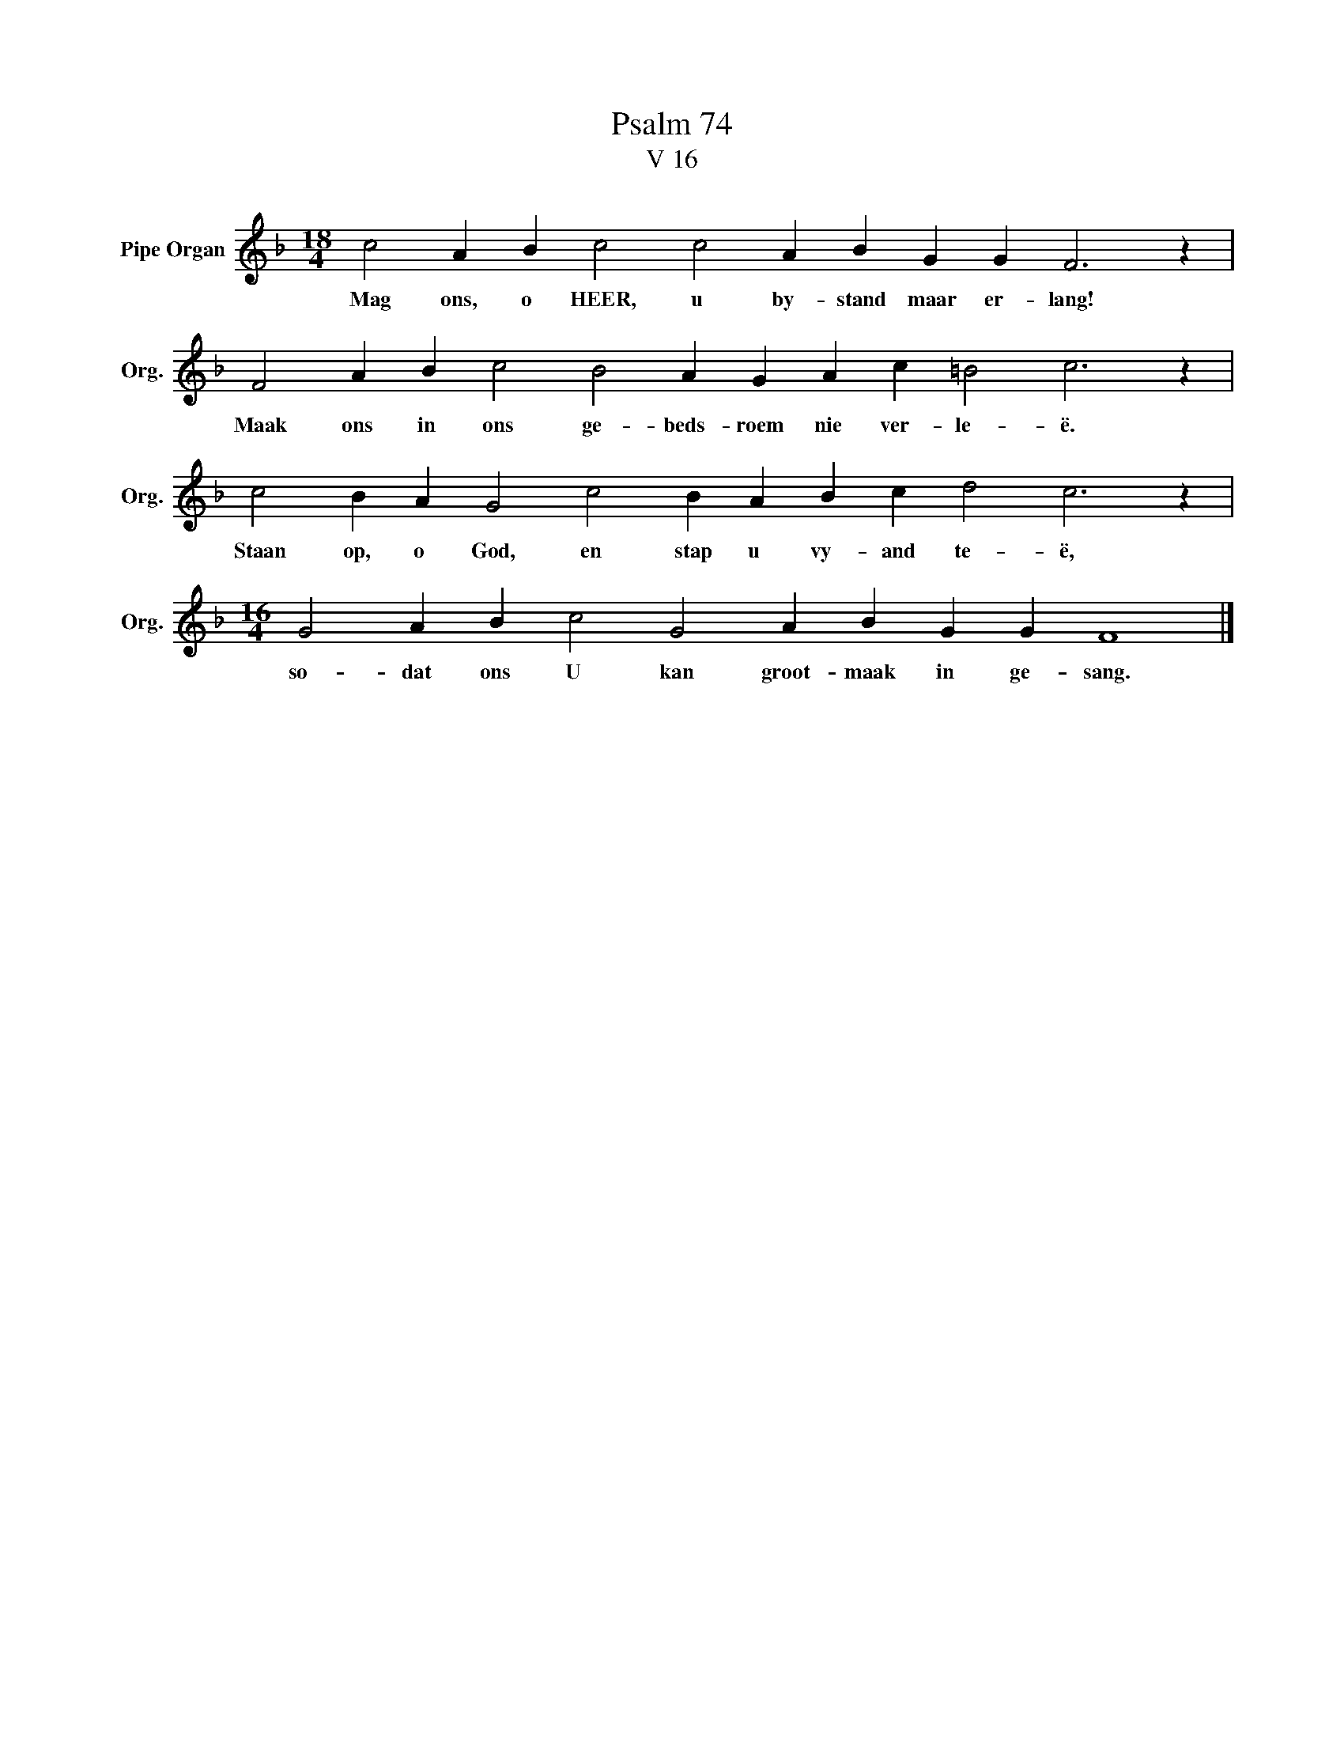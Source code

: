 X:1
T:Psalm 74
T:V 16
L:1/4
M:18/4
I:linebreak $
K:F
V:1 treble nm="Pipe Organ" snm="Org."
V:1
 c2 A B c2 c2 A B G G F3 z |$ F2 A B c2 B2 A G A c =B2 c3 z |$ c2 B A G2 c2 B A B c d2 c3 z |$ %3
w: Mag ons, o HEER, u by- stand maar er- lang!|Maak ons in ons ge- beds- roem nie ver- le- ë.|Staan op, o God, en stap u vy- and te- ë,|
[M:16/4] G2 A B c2 G2 A B G G F4 |] %4
w: so- dat ons U kan groot- maak in ge- sang.|

